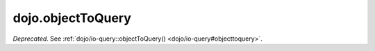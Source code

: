 .. _dojo/objectToQuery:

==================
dojo.objectToQuery
==================

*Deprecated*.   See :ref:`dojo/io-query::objectToQuery() <dojo/io-query#objecttoquery>`.
